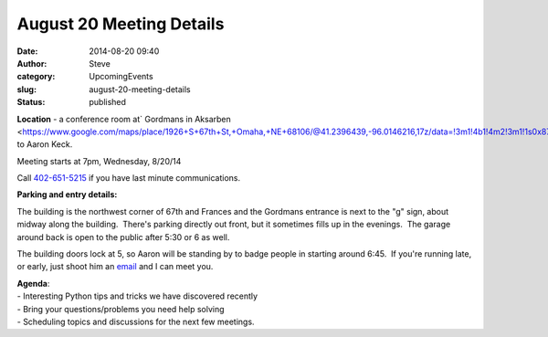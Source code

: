 August 20 Meeting Details
#########################
:date: 2014-08-20 09:40
:author: Steve
:category: UpcomingEvents
:slug: august-20-meeting-details
:status: published

**Location** - a conference room at\ ` Gordmans in
Aksarben <https://www.google.com/maps/place/1926+S+67th+St,+Omaha,+NE+68106/@41.2396439,-96.0146216,17z/data=!3m1!4b1!4m2!3m1!1s0x87938c4dfdf1c783:0x426886e31faac8f0>`__ thanks
to Aaron Keck.

Meeting starts at 7pm, Wednesday, 8/20/14

Call \ `402-651-5215 <tel:402-651-5215>`__ if you have last minute
communications.

**Parking and entry details:**

The building is the northwest corner of 67th and Frances and the
Gordmans entrance is next to the "g" sign, about midway along the
building.  There's parking directly out front, but it sometimes fills up
in the evenings.  The garage around back is open to the public after
5:30 or 6 as well.

The building doors lock at 5, so Aaron will be standing by to badge
people in starting around 6:45.  If you're running late, or early, just
shoot him an \ `email  <mailto:keckbug@gmail.com>`__\ and I can meet
you.

| **Agenda**:
| - Interesting Python tips and tricks we have discovered recently
| - Bring your questions/problems you need help solving
| - Scheduling topics and discussions for the next few meetings.
